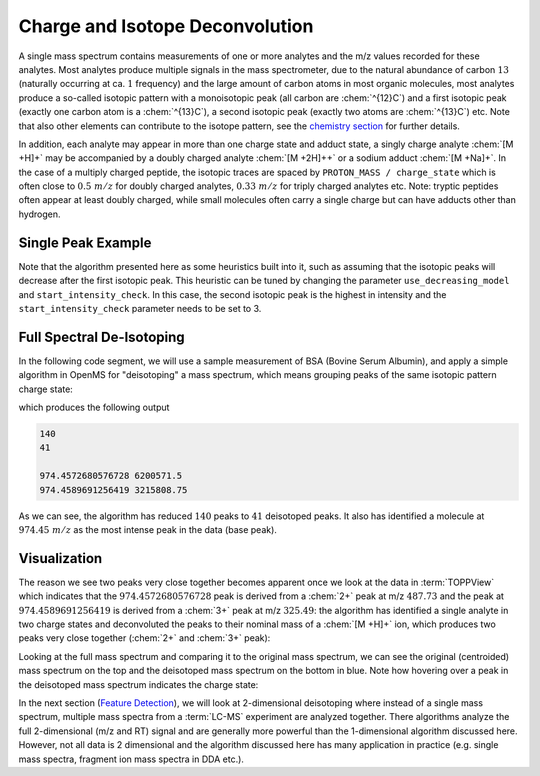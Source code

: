 Charge and Isotope Deconvolution 
================================

A single mass spectrum contains measurements of one or more analytes and the
m/z values recorded for these analytes. Most analytes produce multiple signals
in the mass spectrometer, due to the natural abundance of carbon :math:`13` (naturally
occurring at ca. :math:`1%` frequency) and the large amount of carbon atoms in most
organic molecules, most analytes produce a so-called isotopic pattern with a
monoisotopic peak (all carbon are :chem:`^{12}C`) and a first isotopic peak (exactly one
carbon atom is a :chem:`^{13}C`), a second isotopic peak (exactly two atoms are :chem:`^{13}C`) etc.
Note that also other elements can contribute to the isotope pattern, see the 
`chemistry section <chemistry.html>`_ for further details.

In addition, each analyte may appear in more than one charge state and adduct
state, a singly charge analyte :chem:`[M +H]+` may be accompanied by a doubly
charged analyte :chem:`[M +2H]++` or a sodium adduct :chem:`[M +Na]+`. In the case of a
multiply charged peptide, the isotopic traces are spaced by ``PROTON_MASS /
charge_state`` which is often close to :math:`0.5\ m/z` for doubly charged analytes,
:math:`0.33\ m/z` for triply charged analytes etc. Note: tryptic peptides often appear
at least doubly charged, while small molecules often carry a single charge but
can have adducts other than hydrogen.

Single Peak Example
*********************************

.. code-block:: python
    :linenos:

    from pyopenms import *

    charge = 2
    seq = AASequence.fromString("DFPIANGER")
    seq_formula = seq.getFormula() + EmpiricalFormula("H" + str(charge))
    isotopes = seq_formula.getIsotopeDistribution(CoarseIsotopePatternGenerator(6))
    print("[M+H]+ weight:", seq.getMonoWeight(Residue.ResidueType.Full, 1))

    # Append isotopic distribution to spectrum
    s = MSSpectrum()
    for iso in isotopes.getContainer():
        iso.setMZ(iso.getMZ() / charge)
        s.push_back(iso)
        print("Isotope", iso.getMZ(), ":", iso.getIntensity())

    Deisotoper.deisotopeAndSingleChargeDefault(s, 10, True)

    for p in s:
        print(p.getMZ(), p.getIntensity())


Note that the algorithm presented here as some heuristics built into it, such
as assuming that the isotopic peaks will decrease after the first isotopic
peak. This heuristic can be tuned by changing the parameter
``use_decreasing_model`` and ``start_intensity_check``. In this case, the
second isotopic peak  is the highest in intensity and the
``start_intensity_check`` parameter needs to be set to 3. 

.. code-block:: python
    :linenos:

    charge = 4
    seq = AASequence.fromString("DFPIANGERDFPIANGERDFPIANGERDFPIANGER")
    seq_formula = seq.getFormula() + EmpiricalFormula("H" + str(charge))
    isotopes = seq_formula.getIsotopeDistribution(CoarseIsotopePatternGenerator(8))
    print("[M+H]+ weight:", seq.getMonoWeight(Residue.ResidueType.Full, 1))

    # Append isotopic distribution to spectrum
    s = MSSpectrum()
    for iso in isotopes.getContainer():
        iso.setMZ(iso.getMZ() / charge)
        s.push_back(iso)
        print("Isotope", iso.getMZ(), ":", iso.getIntensity())

    min_charge = 1
    min_isotopes = 2
    max_isotopes = 10
    use_decreasing_model = True
    start_intensity_check = 3
    Deisotoper.deisotopeAndSingleCharge(
        s,
        10,
        True,
        min_charge,
        charge,
        True,
        min_isotopes,
        max_isotopes,
        True,
        True,
        True,
        use_decreasing_model,
        start_intensity_check,
        False,
    )
    for p in s:
        print(p.getMZ(), p.getIntensity())


Full Spectral De-Isotoping
**************************

In the following code segment, we will use a sample measurement of BSA (Bovine
Serum Albumin), and apply a simple algorithm in OpenMS for "deisotoping" a
mass spectrum, which means grouping peaks of the same isotopic pattern charge
state:

.. code-block:: python
    :linenos:

    from urllib.request import urlretrieve

    gh = "https://raw.githubusercontent.com/OpenMS/pyopenms-docs/master"
    urlretrieve(gh + "/src/data/BSA1.mzML", "BSA1.mzML")

    e = MSExperiment()
    MzMLFile().load("BSA1.mzML", e)
    s = e[214]
    s.setFloatDataArrays([])
    Deisotoper.deisotopeAndSingleCharge(
        s,
        0.1,
        False,
        1,
        3,
        True,
        min_isotopes,
        max_isotopes,
        True,
        True,
        True,
        use_decreasing_model,
        start_intensity_check,
        False,
    )

    print(e[214].size())
    print(s.size())

    e2 = MSExperiment()
    e2.addSpectrum(e[214])
    MzMLFile().store("BSA1_scan214_full.mzML", e2)
    e2 = MSExperiment()
    e2.addSpectrum(s)
    MzMLFile().store("BSA1_scan214_deisotoped.mzML", e2)

    maxvalue = max([p.getIntensity() for p in s])
    for p in s:
        if p.getIntensity() > 0.25 * maxvalue:
            print(p.getMZ(), p.getIntensity())


which produces the following output

.. code-block:: output

  140
  41

  974.4572680576728 6200571.5
  974.4589691256419 3215808.75

As we can see, the algorithm has reduced :math:`140` peaks to :math:`41` deisotoped peaks. It
also has identified a molecule at :math:`974.45\ m/z` as the most intense peak in the
data (base peak).

Visualization
*************

The reason we see two peaks very close together becomes apparent
once we look at the data in :term:`TOPPView` which indicates that the :math:`974.4572680576728`
peak is derived from a :chem:`2+` peak at m/z :math:`487.73` and the peak at :math:`974.4589691256419`
is derived from a :chem:`3+` peak at m/z :math:`325.49`: the algorithm has identified a single
analyte in two charge states and deconvoluted the peaks to their nominal mass
of a :chem:`[M +H]+` ion, which produces two peaks very close together (:chem:`2+` and :chem:`3+`
peak):

.. image:: img/deisotoped_zoom.png

Looking at the full mass spectrum and comparing it to the original mass spectrum, we can see the
original (centroided) mass spectrum on the top and the deisotoped mass spectrum on the
bottom in blue. Note how hovering over a peak in the deisotoped mass spectrum
indicates the charge state:

.. image:: img/deisotoped.png

In the next section (`Feature Detection <feature_detection.html>`_), we will look at 2-dimensional deisotoping where instead of
a single mass spectrum, multiple mass spectra from a :term:`LC-MS` experiment are analyzed
together. There algorithms analyze the full 2-dimensional (m/z and RT) signal
and are generally more powerful than the 1-dimensional algorithm discussed
here. However, not all data is 2 dimensional and the algorithm discussed here
has many application in practice (e.g. single mass spectra, fragment ion
mass spectra in DDA etc.).

